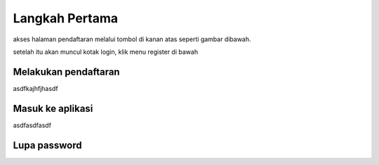 Langkah Pertama
===============

akses halaman pendaftaran melalui tombol di kanan atas seperti gambar dibawah.

.. image:: /img/login_menu.png

setelah itu akan muncul kotak login, klik menu register di bawah

Melakukan pendaftaran
---------------------

asdfkajhfjhasdf


Masuk ke aplikasi
-----------------

asdfasdfasdf


Lupa password
-------------